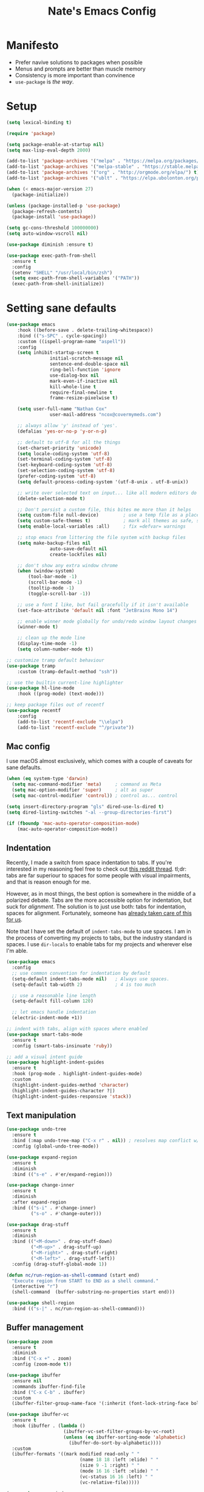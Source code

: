 #+TITLE: Nate's Emacs Config
#+STARTUP: content
#+PROPERTY: header-args:emacs-lisp :tangle yes :results output silent

* Manifesto
- Prefer navive solutions to packages when possible
- Menus and prompts are better than muscle memory
- Consistency is more important than convinence
- =use-package= is /the way/.

* Setup
#+begin_src emacs-lisp
  (setq lexical-binding t)

  (require 'package)

  (setq package-enable-at-startup nil)
  (setq max-lisp-eval-depth 2000)

  (add-to-list 'package-archives '("melpa" . "https://melpa.org/packages/") t)
  (add-to-list 'package-archives '("melpa-stable" . "https://stable.melpa.org/packages/") t)
  (add-to-list 'package-archives '("org" . "http://orgmode.org/elpa/") t)
  (add-to-list 'package-archives '("ublt" . "https://elpa.ubolonton.org/packages/") t)

  (when (< emacs-major-version 27)
    (package-initialize))

  (unless (package-installed-p 'use-package)
    (package-refresh-contents)
    (package-install 'use-package))

  (setq gc-cons-threshold 100000000)
  (setq auto-window-vscroll nil)

  (use-package diminish :ensure t)

  (use-package exec-path-from-shell
    :ensure t
    :config
    (setenv "SHELL" "/usr/local/bin/zsh")
    (setq exec-path-from-shell-variables '("PATH"))
    (exec-path-from-shell-initialize))
#+end_src

* Setting sane defaults
#+begin_src emacs-lisp
	(use-package emacs
		:hook ((before-save . delete-trailing-whitespace))
		:bind (("s-SPC" . cycle-spacing))
		:custom ((ispell-program-name "aspell"))
		:config
		(setq inhibit-startup-screen t
					initial-scratch-message nil
					sentence-end-double-space nil
					ring-bell-function 'ignore
					use-dialog-box nil
					mark-even-if-inactive nil
					kill-whole-line t
					require-final-newline t
					frame-resize-pixelwise t)

		(setq user-full-name "Nathan Cox"
					user-mail-address "ncox@covermymeds.com")

		;; always allow 'y' instead of 'yes'.
		(defalias 'yes-or-no-p 'y-or-n-p)

		;; default to utf-8 for all the things
		(set-charset-priority 'unicode)
		(setq locale-coding-system 'utf-8)
		(set-terminal-coding-system 'utf-8)
		(set-keyboard-coding-system 'utf-8)
		(set-selection-coding-system 'utf-8)
		(prefer-coding-system 'utf-8)
		(setq default-process-coding-system '(utf-8-unix . utf-8-unix))

		;; write over selected text on input... like all modern editors do
		(delete-selection-mode t)

		;; Don't persist a custom file, this bites me more than it helps
		(setq custom-file null-device)         ; use a temp file as a placeholder
		(setq custom-safe-themes t)            ; mark all themes as safe, since we can't persist now
		(setq enable-local-variables :all)     ; fix =defvar= warnings

		;; stop emacs from littering the file system with backup files
		(setq make-backup-files nil
					auto-save-default nil
					create-lockfiles nil)

		;; don't show any extra window chrome
		(when (window-system)
			(tool-bar-mode -1)
			(scroll-bar-mode -1)
			(tooltip-mode -1)
			(toggle-scroll-bar -1))

		;; use a font I like, but fail gracefully if it isn't available
		(set-face-attribute 'default nil :font "JetBrains Mono 14")

		;; enable winner mode globally for undo/redo window layout changes
		(winner-mode t)

		;; clean up the mode line
		(display-time-mode -1)
		(setq column-number-mode t))

	;; customize tramp default behaviour
	(use-package tramp
		:custom (tramp-default-method "ssh"))

	;; use the builtin current-line highlighter
	(use-package hl-line-mode
		:hook ((prog-mode) (text-mode)))

	;; keep package files out of recentf
	(use-package recentf
		:config
		(add-to-list 'recentf-exclude "\\elpa")
		(add-to-list 'recentf-exclude "^/private"))
#+end_src

** Mac config
I use macOS almost exclusively, which comes with a couple of caveats for sane defaults.

#+BEGIN_SRC emacs-lisp
  (when (eq system-type 'darwin)
    (setq mac-command-modifier 'meta)     ; command as Meta
    (setq mac-option-modifier 'super)     ; alt as super
    (setq mac-control-modifier 'control)) ; control as... control

  (setq insert-directory-program "gls" dired-use-ls-dired t)
  (setq dired-listing-switches "-al --group-directories-first")

  (if (fboundp 'mac-auto-operator-composition-mode)
      (mac-auto-operator-composition-mode))
#+END_SRC

** Indentation
Recently, I made a switch from space indentation to tabs. If you're interested in my reasoning feel free to check out
[[https://www.reddit.com/r/javascript/comments/c8drjo/nobody_talks_about_the_real_reason_to_use_tabs/][this reddit thread]]. tl;dr: tabs are far superiour to spaces for some people with visual impairments, and that is reason
enough for me.

However, as in most things, the best option is somewhere in the middle of a polarized debate. Tabs are the more
accessible option for indentation, but suck for /alignment/. The solution is to just use both: tabs for indentation,
spaces for alignment. Fortunately, someone has [[https://github.com/jcsalomon/smarttabs][already taken care of this for us]].

Note that I have set the default of =indent-tabs-mode= to use spaces. I am in the process of converting my projects to
tabs, but the industry standard is spaces. I use =dir-locals= to enable tabs for my projects and wherever else I'm able.

#+begin_src emacs-lisp
  (use-package emacs
    :config
    ;; use common convention for indentation by default
    (setq-default indent-tabs-mode nil)   ; Always use spaces.
    (setq-default tab-width 2)            ; 4 is too much

    ;; use a reasonable line length
    (setq-default fill-column 120)

    ;; let emacs handle indentation
    (electric-indent-mode +1))

  ;; indent with tabs, align with spaces where enabled
  (use-package smart-tabs-mode
    :ensure t
    :config (smart-tabs-insinuate 'ruby))

  ;; add a visual intent guide
  (use-package highlight-indent-guides
    :ensure t
    :hook (prog-mode . highlight-indent-guides-mode)
    :custom
    (highlight-indent-guides-method 'character)
    (highlight-indent-guides-character ?|)
    (highlight-indent-guides-responsive 'stack))
#+end_src

** Text manipulation
#+begin_src emacs-lisp
  (use-package undo-tree
    :ensure t
    :bind (:map undo-tree-map ("C-x r" . nil)) ; resolves map conflict w/ discover.el
    :config (global-undo-tree-mode))

  (use-package expand-region
    :ensure t
    :diminish
    :bind (("s-e" . #'er/expand-region)))

  (use-package change-inner
    :ensure t
    :diminish
    :after expand-region
    :bind (("s-i" . #'change-inner)
           ("s-o" . #'change-outer)))

  (use-package drag-stuff
    :ensure t
    :diminish
    :bind (("<M-down>" . drag-stuff-down)
           ("<M-up>" . drag-stuff-up)
           ("<M-right>" . drag-stuff-right)
           ("<M-left>" . drag-stuff-left))
    :config (drag-stuff-global-mode 1))

  (defun nc/run-region-as-shell-command (start end)
    "Execute region from START to END as a shell command."
    (interactive "r")
    (shell-command  (buffer-substring-no-properties start end)))

  (use-package shell-region
    :bind (("s-|" . nc/run-region-as-shell-command)))
#+end_src

** Buffer management
#+BEGIN_SRC emacs-lisp
  (use-package zoom
    :ensure t
    :diminish
    :bind ("C-x +" . zoom)
    :config (zoom-mode t))

  (use-package ibuffer
    :ensure nil
    :commands ibuffer-find-file
    :bind ("C-x C-b" . ibuffer)
    :custom
    (ibuffer-filter-group-name-face '(:inherit (font-lock-string-face bold))))

  (use-package ibuffer-vc
    :ensure t
    :hook (ibuffer . (lambda ()
                       (ibuffer-vc-set-filter-groups-by-vc-root)
                       (unless (eq ibuffer-sorting-mode 'alphabetic)
                         (ibuffer-do-sort-by-alphabetic))))
    :custom
    (ibuffer-formats '((mark modified read-only " "
                             (name 18 18 :left :elide) " "
                             (size 9 -1 :right) " "
                             (mode 16 16 :left :elide) " "
                             (vc-status 16 16 :left) " "
                             (vc-relative-file)))))

  (use-package ace-window
    :ensure t
    :bind ("M-o" . ace-window))
#+END_SRC

** Look and feel
#+begin_src emacs-lisp
  (defun nc/apply-modus-theme (appearance)
    "Load theme, taking current system APPEARANCE into consideration."
    (mapc #'disable-theme custom-enabled-themes)
    (pcase appearance
      ('light (modus-themes-load-operandi))
      ('dark (modus-themes-load-vivendi))))

  ;; (defun nc/apply-humanoid-theme (appearance)
  ;;   "Load theme, taking current system APPEARANCE into consideration."
  ;;   (mapc #'disable-theme custom-enabled-themes)
  ;;   (pcase appearance
  ;;     ('light (load-theme 'humanoid-light t))
  ;;     ('dark (load-theme 'humanoid-dark t))))

  ;; (use-package humanoid-themes
  ;;   :ensure t
  ;;   :custom
  ;;   (humanoid-comment-italic t)
  ;;   :init
  ;;   (if (boundp 'ns-system-appearance-change-functions)
  ;;       (add-hook 'ns-system-appearance-change-functions #'nc/apply-humanoid-theme)
  ;;     (load-theme 'humanoid-light t)))

  (use-package modus-themes
    :ensure t
    :custom
    (modus-themes-links 'neutral-underline)
    (modus-themes-syntax nil)
    (modus-themes-intense-hl-line t)
    :init
    ;; if a patch has been applied enabling mac system appearance detection,
    ;; use the hook provided. Otherwise, just set a theme manually.
    (if (boundp 'ns-system-appearance-change-functions)
        (add-hook 'ns-system-appearance-change-functions #'nc/apply-modus-theme)
      (modus-themes-load-operandi)))
#+end_src

* Improving navigation
#+BEGIN_SRC emacs-lisp
  ;; jump to character on screen
  (use-package avy
    :ensure t
    :bind (("s-t" . 'avy-goto-char)
           ("s-T" . 'avy-goto-line)
           ("C-c C-j" . 'avy-resume))
    :config (avy-setup-default))

  ;; better predictions based on common usage
  (use-package prescient
    :ensure t
    :config (prescient-persist-mode t))

  ;; better interface for selecting items from a list
  (use-package selectrum
    :ensure t
    :config (selectrum-mode t))

  (use-package selectrum-prescient
    :ensure t
    :config (selectrum-prescient-mode t))

  ;; improved UX for searching in a buffer
  (use-package ctrlf
    :ensure t
    :config (ctrlf-mode t))

  ;; add annotations to minibuffers
  (use-package marginalia
    :ensure t
    :bind (:map minibuffer-local-map ("C-M-a" . marginalia-cycle))
    :custom (marginalia-annotators '(marginalia-annotators-heavy marginalia-annotators-light nil))
    :init
    (marginalia-mode)
    (advice-add #'marginalia-cycle :after
                (lambda () (when (bound-and-true-p selectrum-mode) (selectrum-exhibit)))))

  (use-package consult
    :ensure t)
#+END_SRC

* Improving discoverability
#+begin_src emacs-lisp
  (use-package hydra :ensure t)

  (use-package major-mode-hydra
    :ensure t
    :after hydra
    :diminish
    :bind ([s-return] . major-mode-hydra))

  (use-package pretty-hydra)

  (use-package discover
    :ensure t
    :diminish
    :config (global-discover-mode 1))

  (use-package which-key
    :ensure t
    :diminish
    :config (which-key-mode))
#+END_SRC

* Webkit playground
#+begin_src emacs-lisp
  ;; (setq browse-url-browser-function 'xwidget-webkit-browse-url)
#+end_src

* Org Mode
** Installation instructions for macOS
1. Install macTEX with `brew install cask mactex`
2. Download and install [[https://amaxwell.github.io/tlutility/][TEX Live Utility]]
3. Ensure Lato font is installed

** Sane defaults
#+BEGIN_SRC emacs-lisp
  (use-package org
    :bind (("C-c a" . org-agenda)
           ("C-c l" . org-store-link)
           ("C-c c" . org-capture)
           ("C-c r" . org-refile))
    :hook ((after-init . (lambda () (org-agenda nil "n"))))
    :custom
    (org-directory "~/org")
    (org-agenda-files (directory-files-recursively org-directory "\\.org$"))
    (org-default-notes-file (concat org-directory "/notes.org"))
    (org-refile-targets '((org-agenda-files . (:maxlevel . 6))))
    (org-startup-indented t)
    (org-startup-folded 'content)
    (org-blank-before-new-entry '((heading . t) (plain-list-item . nil)))
    (org-agenda-window-setup 'current-window)
    (org-confirm-babel-evaluate nil)
    (org-export-copy-to-kill-ring 'if-interactive)
    (org-export-with-sub-superscripts '{})
    (org-export-with-toc nil)
    (org-export-with-section-numbers nil)
    (org-export-with-author nil)
    (org-latex-logfiles-extensions
     (quote ("lof" "lot" "tex" "aux" "idx" "log" "out" "toc" "nav"
             "snm" "vrb" "dvi" "fdb_latexmk" "blg" "brf" "fls" "entoc"
             "ps" "spl" "bbl" "xdv")))
    (org-latex-compiler "xelatex")
    (org-latex-pdf-process '("latexmk -xelatex -quiet -shell-escape -f %f"))
    :config
    (add-to-list 'exec-path "/Library/TeX/texbin")
    (setq-default TeX-engine 'xetex)
    (setq-default TeX-PDF-mode t))
#+END_SRC

*** TODO add major mode hydra for org mode

** Better capture templates
#+begin_src emacs-lisp
  (use-package doct :ensure t)
#+end_src

** Visual improvements
#+begin_src emacs-lisp
  ;; ;; add fancy bullets
  ;; (use-package org-superstar
  ;;   :ensure t
  ;;   :hook (org-mode . org-superstar-mode)
  ;;   :custom
  ;;   (org-superstar-special-todo-items t)
  ;;   (org-superstar-remove-leading-stars t))
#+end_src

** Babel additions
#+begin_src emacs-lisp
  (use-package org
    :config
    (org-babel-do-load-languages
     'org-babel-load-languages
     '((ruby . t)
       (python . t)
       (shell . t))))

  ;; enable mermaid diagram blocks
  (use-package ob-mermaid
    :ensure t
    :custom (ob-mermaid-cli-path "~/.asdf/shims/mmdc"))
#+end_src

** Exporters
#+begin_src emacs-lisp
  (use-package org-contrib :ensure t)

  ;; add jira format export
  (use-package ox-jira
    :ensure t
    :after org
    :config (eval-after-load "org" '(progn (require 'ox-jira))))

  ;; add github flavored markdown export
  (use-package ox-gfm
    :ensure t
    :config (eval-after-load "org" '(require 'ox-gfm nil t)))

  ;; add confluence formatted export
  (use-package ox-confluence
    :after org-contrib
    :config (eval-after-load "org" '(require 'ox-contrib nil t)))
#+end_src

** Meetings management

#+begin_src emacs-lisp
  (use-package org-secretary
    :after org-contrib
    :config (add-to-list 'org-modules 'org-secretary t))
#+end_src

** Task management
One of the common tasks for my day is doing code reviews, which have checklists. I started off by keeping an org file
around with these checklists that I would update every time I did a review. Turns out capture templates are quite a bit
simpler to use on the fly.

#+begin_src emacs-lisp
  (use-package org
    :after (doct)
    :custom
    (org-todo-keywords
     '((sequence "TODO(t)" "|" "DONE(d)" "CANCELLED(c)")
       (sequence "TASK(f)" "|" "DONE(d)")
       (sequence "MAYBE(m)" "|" "CANCELLED(c)")))
    (org-capture-templates
     (doct '(("Task" :keys "t" :file "" :headline "Tasks" :template "* TODO %?\n%u\n%a")
             ("Note" :keys "n" :file "" :headline "Notes" :template "* %?\n%U")
             ("TIL" :keys "l" :file "" :headline "Today I Learned..." :template "* TIL %?\n%U")
             ("Code Reviews" :keys "r" :file "" :children
              (("RMT Review" :keys "r" :template-file "capture-templates/rmt.orgcaptmpl")
               ("EM Review" :keys "e" :template-file "capture-templates/emd.orgcaptmpl"))))))
  )
#+end_src

** REST
#+begin_src emacs-lisp
  (use-package restclient :ensure t)

  (use-package ob-restclient
    :ensure t
    :config
    (org-babel-do-load-languages
     'org-babel-load-languages
     '((restclient . t))))
#+end_src

** Searching
#+begin_src emacs-lisp
  (use-package deft
    :ensure t
    :commands (deft)
    :custom
    (deft-directory org-directory)
    (deft-recursive t)
    (deft-auto-save-interval -1))
#+end_src

* Programming
** Completion & linting
#+begin_src emacs-lisp
  (use-package flyspell-mode
    :hook ((text-mode . flyspell-mode)
           (prog-mode . flyspell-prog-mode)))

  (use-package company
    :ensure t
    :diminish
    :config (global-company-mode))

  (use-package company-prescient
    :ensure t
    :after prescient
    :config (company-prescient-mode))

  (use-package flycheck
    :ensure t
    :diminish
    :config (global-flycheck-mode))

  (use-package flycheck-package
    :ensure t
    :after flycheck)

  (use-package yasnippet
    :ensure t
    :config
    (yas-global-mode 1))

  (use-package yasnippet-snippets
    :ensure t
    :after yasnippet)
#+end_src

*** TODO add pretty hydra for flycheck

** Visual improvements
#+begin_src emacs-lisp
  (use-package emacs
    :config (show-paren-mode))

  ;; add ansi support for compilation buffers
  (use-package xterm-color
    :ensure t
    :custom (compilation-environment '("TERM=xterm-256color"))
    :config
    (defun nc/advise-compilation-filter (f proc string)
           (funcall f proc (xterm-color-filter string)))
    (advice-add 'compilation-filter :around #'nc/advise-compilation-filter))

  ;; match paired brackets with colors
  (use-package rainbow-delimiters
    :ensure t
    :hook (prog-mode . rainbow-delimiters-mode))

  ;; more consistant syntax highlighting
  (use-package tree-sitter
    :ensure t
    :diminish
    :hook ((ruby-mode . tree-sitter-hl-mode)
           (rustic-mode . tree-sitter-hl-mode))
    :config (global-tree-sitter-mode))

  (use-package tree-sitter-langs
    :ensure t
    :after tree-sitter)
#+end_src

** LSP integration
#+BEGIN_SRC emacs-lisp
  (use-package lsp-mode
    :ensure t
    :hook (lsp-enable-which-key-integration)
    :commands lsp
    :custom (lsp-keymap-prefix "C-c M-k")
    :config (add-to-list 'exec-path "~/src/elixir-lsp/elixir-ls/release"))

  (use-package lsp-ui
    :ensure t
    :after lsp-mode
    :hook (lsp-mode . lsp-ui-mode)
    :commands lsp-ui-mode)
#+END_SRC

*** TODO add pretty hydra for lsp mode

** Version control
#+BEGIN_SRC emacs-lisp
  (use-package magit
    :ensure t
    :pin melpa
    :bind (("C-c g s" . magit-status))
    :hook ((git-commit-mode . (lambda () (set-fill-column 72))))
    :config
    (setq git-commit-style-convention-checks '(non-empty-second-line overlong-summary-line)
          git-commit-summary-max-length 50))

  (use-package forge
    :ensure t
    :after magit
    :config (push '("git.innova-partners.com" "git.innova-partners.com/api/v3" "git.innova-partners.com" forge-github-repository) forge-alist))

  (use-package diff-hl
    :ensure t
    :after magit
    :hook (magit-post-refresh . diff-hl-magit-post-refresh)
    :config (global-diff-hl-mode))
#+END_SRC

** Project management
#+BEGIN_SRC emacs-lisp
  (use-package projectile
    :diminish
    :ensure t
    :bind-keymap ("s-p" . projectile-command-map)
    :custom
    (projectile-project-search-path (cddr (directory-files "~/src" t)))
    (projectile-completion-system 'default)
    :config
    (defadvice projectile-project-root (around ignore-remote first activate)
      (unless (file-remote-p default-directory) ad-do-it))
    (projectile-mode t))

  (use-package perspective :ensure t :config (persp-mode))

  (use-package persp-projectile :ensure t :after perspective)
#+END_SRC

*** TODO add pretty hydra for projectile

** Languages & frameworks
*** Frontend
#+begin_src emacs-lisp
  (use-package emacs
    :custom (js-indent-level 2))

  (use-package web-mode
    :ensure t
    :custom
    (web-mode-markup-indent-offset 2)
    (web-mode-css-indent-offset 2)
    (web-mode-code-indent-offset 2)
    (web-mode-enable-css-colorization t)
    (web-mode-extra-snippets
     '(("erb" . (("content_for" . "<% content_for :| do %>\n\n<% end %>")
                 ("content_for_if" . "<% if content_for?(:|) %>\n<% yield : %>\n<% end %>")
                 ("var" . "<%= :| %>")))))
    :init
    (add-to-list 'auto-mode-alist '("\\.html\\'" . web-mode))
    (add-to-list 'auto-mode-alist '("\\.erb\\'" . web-mode))
    (add-to-list 'auto-mode-alist '("\\.css\\'" . web-mode)))

  (use-package emmet-mode
    :hook (web-mode . emmet-mode)
    :ensure t)
#+end_src

*** Clojure

#+begin_src emacs-lisp
  (use-package clojure-mode
    :ensure t
    :hook ((clojure-mode . lsp)
           (clojurescript-mode . lsp)
           (clojurec-mode . lsp)))

  (use-package cider
    :ensure t)
#+end_src

*** Ruby
#+BEGIN_SRC emacs-lisp
  (use-package ruby-mode
    :hook (ruby-mode . lsp))

  (use-package bundler :ensure t)

  (use-package yard-mode
    :ensure t
    :after ruby-mode
    :hook ruby-mode)

  (use-package inf-ruby
    :ensure t
    :config (setenv "PAGER" (executable-find "cat")))

  (use-package rspec-mode
    :ensure t
    :hook ((after-init . inf-ruby-switch-setup)
           (compilation-filter-hook . inf-ruby-auto-enter))
    :custom
    (compilation-scroll-output t)
    (rspec-primary-source-dirs '("app")))

  (use-package rubocop :ensure t)
#+END_SRC

*** Python
#+begin_src emacs-lisp
  (use-package elpy
    :ensure t
    :defer t
    :init (advice-add 'python-mode :before 'elpy-enable))
#+end_src

*** Yaml
#+BEGIN_SRC emacs-lisp
  (use-package yaml-mode
    :ensure t
    :hook (yaml-mode . lsp)
    :config (add-to-list 'auto-mode-alist '("\\.yml\\'" . yaml-mode)))
#+END_SRC

* Presentations
#+begin_src emacs-lisp
  (use-package org-tree-slide
    :ensure t)
#+end_src

* CoverMyEmacs
#+begin_src emacs-lisp
  (use-package covermyemacs
    :bind ("C-c i" . covermyemacs)
    :custom
    (covermyemacs-username "ncox")
    (covermyemacs-pdev-directory "~/src/platform/dev/")
    :load-path "~/src/natecox/covermyemacs/lisp/")
#+end_src

